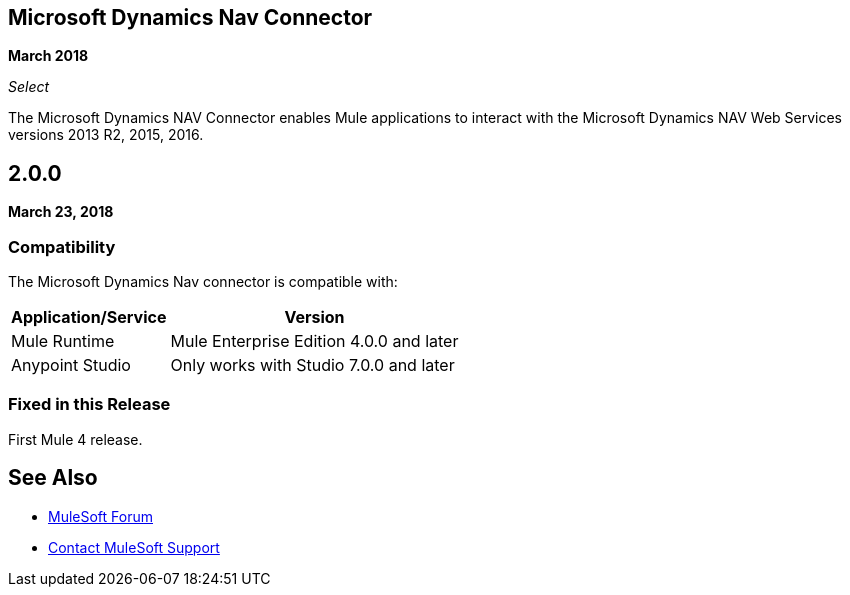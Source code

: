 == Microsoft Dynamics Nav Connector

*March 2018*

_Select_

The Microsoft Dynamics NAV Connector enables Mule applications to interact with the Microsoft Dynamics NAV Web Services versions 2013 R2, 2015, 2016. 

== 2.0.0

*March 23, 2018*

=== Compatibility

The Microsoft Dynamics Nav connector is compatible with:

[%header%autowidth,spread]
|===
|Application/Service |Version
|Mule Runtime |Mule Enterprise Edition 4.0.0 and later
|Anypoint Studio |Only works with Studio 7.0.0 and later
|===

=== Fixed in this Release

First Mule 4 release.

== See Also

* https://forums.mulesoft.com[MuleSoft Forum]
* https://support.mulesoft.com[Contact MuleSoft Support]
